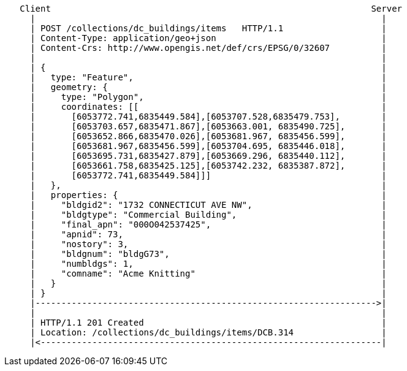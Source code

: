 ....
   Client                                                              Server
     |                                                                   |
     | POST /collections/dc_buildings/items   HTTP/1.1                   |
     | Content-Type: application/geo+json                                |
     | Content-Crs: http://www.opengis.net/def/crs/EPSG/0/32607          |
     |                                                                   |
     | {                                                                 |
     |   type: "Feature",                                                |
     |   geometry: {                                                     |
     |     type: "Polygon",                                              |
     |     coordinates: [[                                               |
     |       [6053772.741,6835449.584],[6053707.528,6835479.753],        |
     |       [6053703.657,6835471.867],[6053663.001, 6835490.725],       |
     |       [6053652.866,6835470.026],[6053681.967, 6835456.599],       |
     |       [6053681.967,6835456.599],[6053704.695, 6835446.018],       |
     |       [6053695.731,6835427.879],[6053669.296, 6835440.112],       |
     |       [6053661.758,6835425.125],[6053742.232, 6835387.872],       |
     |       [6053772.741,6835449.584]]]                                 |
     |   },                                                              |
     |   properties: {                                                   |
     |     "bldgid2": "1732 CONNECTICUT AVE NW",                         |
     |     "bldgtype": "Commercial Building",                            |
     |     "final_apn": "000O042537425",                                 |
     |     "apnid": 73,                                                  |
     |     "nostory": 3,                                                 |
     |     "bldgnum": "bldgG73",                                         |
     |     "numbldgs": 1,                                                |
     |     "comname": "Acme Knitting"                                    |
     |   }                                                               |
     | }                                                                 |
     |------------------------------------------------------------------>|
     |                                                                   |
     | HTTP/1.1 201 Created                                              | 
     | Location: /collections/dc_buildings/items/DCB.314                 |    
     |<------------------------------------------------------------------|
....

